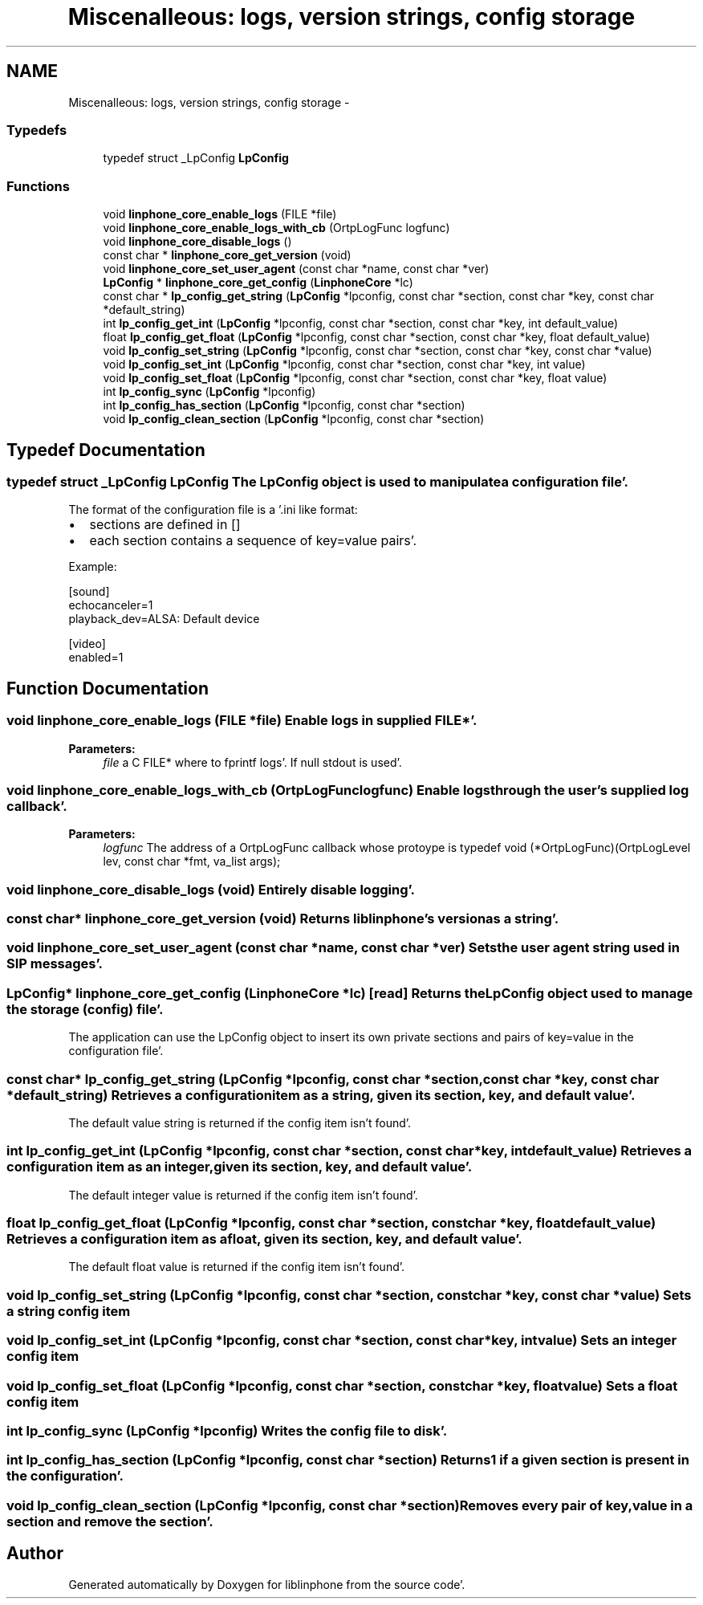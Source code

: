 .TH "Miscenalleous: logs, version strings, config storage" 3 "Mon Feb 6 2012" "Version 3.5.0" "liblinphone" \" -*- nroff -*-
.ad l
.nh
.SH NAME
Miscenalleous: logs, version strings, config storage \- 
.SS "Typedefs"

.in +1c
.ti -1c
.RI "typedef struct _LpConfig \fBLpConfig\fP"
.br
.in -1c
.SS "Functions"

.in +1c
.ti -1c
.RI "void \fBlinphone_core_enable_logs\fP (FILE *file)"
.br
.ti -1c
.RI "void \fBlinphone_core_enable_logs_with_cb\fP (OrtpLogFunc logfunc)"
.br
.ti -1c
.RI "void \fBlinphone_core_disable_logs\fP ()"
.br
.ti -1c
.RI "const char * \fBlinphone_core_get_version\fP (void)"
.br
.ti -1c
.RI "void \fBlinphone_core_set_user_agent\fP (const char *name, const char *ver)"
.br
.ti -1c
.RI "\fBLpConfig\fP * \fBlinphone_core_get_config\fP (\fBLinphoneCore\fP *lc)"
.br
.ti -1c
.RI "const char * \fBlp_config_get_string\fP (\fBLpConfig\fP *lpconfig, const char *section, const char *key, const char *default_string)"
.br
.ti -1c
.RI "int \fBlp_config_get_int\fP (\fBLpConfig\fP *lpconfig, const char *section, const char *key, int default_value)"
.br
.ti -1c
.RI "float \fBlp_config_get_float\fP (\fBLpConfig\fP *lpconfig, const char *section, const char *key, float default_value)"
.br
.ti -1c
.RI "void \fBlp_config_set_string\fP (\fBLpConfig\fP *lpconfig, const char *section, const char *key, const char *value)"
.br
.ti -1c
.RI "void \fBlp_config_set_int\fP (\fBLpConfig\fP *lpconfig, const char *section, const char *key, int value)"
.br
.ti -1c
.RI "void \fBlp_config_set_float\fP (\fBLpConfig\fP *lpconfig, const char *section, const char *key, float value)"
.br
.ti -1c
.RI "int \fBlp_config_sync\fP (\fBLpConfig\fP *lpconfig)"
.br
.ti -1c
.RI "int \fBlp_config_has_section\fP (\fBLpConfig\fP *lpconfig, const char *section)"
.br
.ti -1c
.RI "void \fBlp_config_clean_section\fP (\fBLpConfig\fP *lpconfig, const char *section)"
.br
.in -1c
.SH "Typedef Documentation"
.PP 
.SS "typedef struct _LpConfig \fBLpConfig\fP"The LpConfig object is used to manipulate a configuration file'\&.
.PP
The format of the configuration file is a '\&.ini like format:
.IP "\(bu" 2
sections are defined in []
.IP "\(bu" 2
each section contains a sequence of key=value pairs'\&.
.PP
.PP
Example: 
.PP
.nf
 [sound]
 echocanceler=1
 playback_dev=ALSA: Default device

 [video]
 enabled=1

.fi
.PP
 
.SH "Function Documentation"
.PP 
.SS "void linphone_core_enable_logs (FILE *file)"Enable logs in supplied FILE*'\&.
.PP
\fBParameters:\fP
.RS 4
\fIfile\fP a C FILE* where to fprintf logs'\&. If null stdout is used'\&. 
.RE
.PP

.SS "void linphone_core_enable_logs_with_cb (OrtpLogFunclogfunc)"Enable logs through the user's supplied log callback'\&.
.PP
\fBParameters:\fP
.RS 4
\fIlogfunc\fP The address of a OrtpLogFunc callback whose protoype is typedef void (*OrtpLogFunc)(OrtpLogLevel lev, const char *fmt, va_list args); 
.RE
.PP

.SS "void linphone_core_disable_logs (void)"Entirely disable logging'\&. 
.SS "const char* linphone_core_get_version (void)"Returns liblinphone's version as a string'\&. 
.SS "void linphone_core_set_user_agent (const char *name, const char *ver)"Sets the user agent string used in SIP messages'\&. 
.SS "\fBLpConfig\fP* linphone_core_get_config (\fBLinphoneCore\fP *lc)\fC [read]\fP"Returns the LpConfig object used to manage the storage (config) file'\&.
.PP
The application can use the LpConfig object to insert its own private sections and pairs of key=value in the configuration file'\&. 
.SS "const char* lp_config_get_string (\fBLpConfig\fP *lpconfig, const char *section, const char *key, const char *default_string)"Retrieves a configuration item as a string, given its section, key, and default value'\&.
.PP
The default value string is returned if the config item isn't found'\&. 
.SS "int lp_config_get_int (\fBLpConfig\fP *lpconfig, const char *section, const char *key, intdefault_value)"Retrieves a configuration item as an integer, given its section, key, and default value'\&.
.PP
The default integer value is returned if the config item isn't found'\&. 
.SS "float lp_config_get_float (\fBLpConfig\fP *lpconfig, const char *section, const char *key, floatdefault_value)"Retrieves a configuration item as a float, given its section, key, and default value'\&.
.PP
The default float value is returned if the config item isn't found'\&. 
.SS "void lp_config_set_string (\fBLpConfig\fP *lpconfig, const char *section, const char *key, const char *value)"Sets a string config item 
.SS "void lp_config_set_int (\fBLpConfig\fP *lpconfig, const char *section, const char *key, intvalue)"Sets an integer config item 
.SS "void lp_config_set_float (\fBLpConfig\fP *lpconfig, const char *section, const char *key, floatvalue)"Sets a float config item 
.SS "int lp_config_sync (\fBLpConfig\fP *lpconfig)"Writes the config file to disk'\&. 
.SS "int lp_config_has_section (\fBLpConfig\fP *lpconfig, const char *section)"Returns 1 if a given section is present in the configuration'\&. 
.SS "void lp_config_clean_section (\fBLpConfig\fP *lpconfig, const char *section)"Removes every pair of key,value in a section and remove the section'\&. 
.SH "Author"
.PP 
Generated automatically by Doxygen for liblinphone from the source code'\&.
